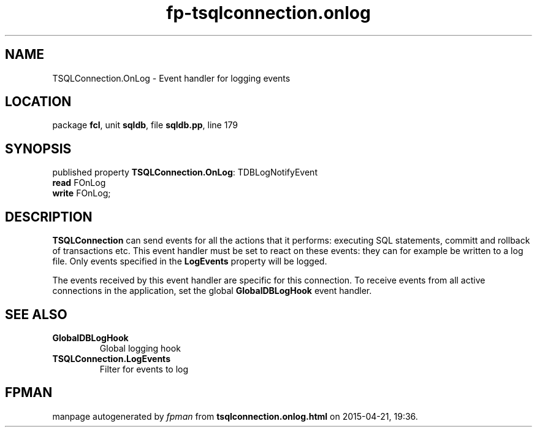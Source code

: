 .\" file autogenerated by fpman
.TH "fp-tsqlconnection.onlog" 3 "2014-03-14" "fpman" "Free Pascal Programmer's Manual"
.SH NAME
TSQLConnection.OnLog - Event handler for logging events
.SH LOCATION
package \fBfcl\fR, unit \fBsqldb\fR, file \fBsqldb.pp\fR, line 179
.SH SYNOPSIS
published property \fBTSQLConnection.OnLog\fR: TDBLogNotifyEvent
  \fBread\fR FOnLog
  \fBwrite\fR FOnLog;
.SH DESCRIPTION
\fBTSQLConnection\fR can send events for all the actions that it performs: executing SQL statements, committ and rollback of transactions etc. This event handler must be set to react on these events: they can for example be written to a log file. Only events specified in the \fBLogEvents\fR property will be logged.

The events received by this event handler are specific for this connection. To receive events from all active connections in the application, set the global \fBGlobalDBLogHook\fR event handler.


.SH SEE ALSO
.TP
.B GlobalDBLogHook
Global logging hook
.TP
.B TSQLConnection.LogEvents
Filter for events to log

.SH FPMAN
manpage autogenerated by \fIfpman\fR from \fBtsqlconnection.onlog.html\fR on 2015-04-21, 19:36.

